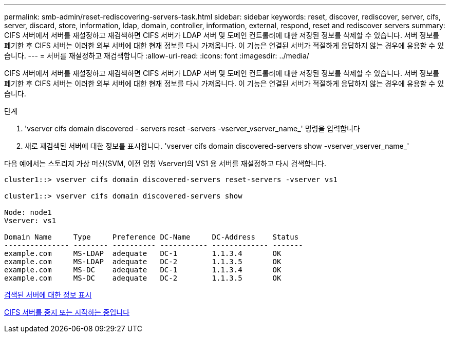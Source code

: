---
permalink: smb-admin/reset-rediscovering-servers-task.html 
sidebar: sidebar 
keywords: reset, discover, rediscover, server, cifs, server, discard, store, information, ldap, domain, controller, information, external, respond, reset and rediscover servers 
summary: CIFS 서버에서 서버를 재설정하고 재검색하면 CIFS 서버가 LDAP 서버 및 도메인 컨트롤러에 대한 저장된 정보를 삭제할 수 있습니다. 서버 정보를 폐기한 후 CIFS 서버는 이러한 외부 서버에 대한 현재 정보를 다시 가져옵니다. 이 기능은 연결된 서버가 적절하게 응답하지 않는 경우에 유용할 수 있습니다. 
---
= 서버를 재설정하고 재검색합니다
:allow-uri-read: 
:icons: font
:imagesdir: ../media/


[role="lead"]
CIFS 서버에서 서버를 재설정하고 재검색하면 CIFS 서버가 LDAP 서버 및 도메인 컨트롤러에 대한 저장된 정보를 삭제할 수 있습니다. 서버 정보를 폐기한 후 CIFS 서버는 이러한 외부 서버에 대한 현재 정보를 다시 가져옵니다. 이 기능은 연결된 서버가 적절하게 응답하지 않는 경우에 유용할 수 있습니다.

.단계
. 'vserver cifs domain discovered - servers reset -servers -vserver_vserver_name_' 명령을 입력합니다
. 새로 재검색된 서버에 대한 정보를 표시합니다. 'vserver cifs domain discovered-servers show -vserver_vserver_name_'


다음 예에서는 스토리지 가상 머신(SVM, 이전 명칭 Vserver)의 VS1 용 서버를 재설정하고 다시 검색합니다.

[listing]
----
cluster1::> vserver cifs domain discovered-servers reset-servers -vserver vs1

cluster1::> vserver cifs domain discovered-servers show

Node: node1
Vserver: vs1

Domain Name     Type     Preference DC-Name     DC-Address    Status
--------------- -------- ---------- ----------- ------------- -------
example.com     MS-LDAP  adequate   DC-1        1.1.3.4       OK
example.com     MS-LDAP  adequate   DC-2        1.1.3.5       OK
example.com     MS-DC    adequate   DC-1        1.1.3.4       OK
example.com     MS-DC    adequate   DC-2        1.1.3.5       OK
----
xref:display-discovered-servers-task.adoc[검색된 서버에 대한 정보 표시]

xref:stop-start-server-task.adoc[CIFS 서버를 중지 또는 시작하는 중입니다]
